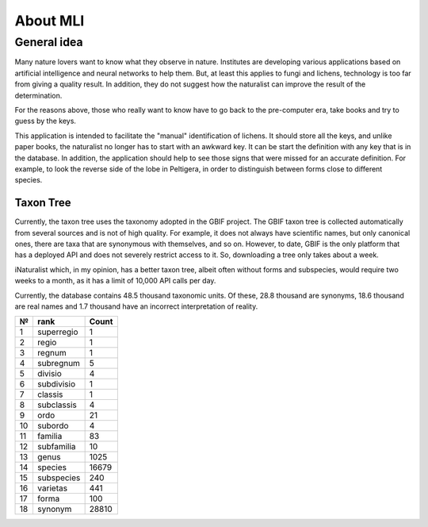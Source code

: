 .. about:

About MLI
==================================

General idea
------------

Many nature lovers want to know what they observe in nature. Institutes are
developing various applications based on artificial intelligence and neural
networks to help them. But, at least this applies to fungi and lichens,
technology is too far from giving a quality result. In addition, they do not
suggest how the naturalist can improve the result of the determination.

For the reasons above, those who really want to know have to go back to the
pre-computer era, take books and try to guess by the keys.

This application is intended to facilitate the "manual" identification of
lichens. It should store all the keys, and unlike paper books, the naturalist
no longer has to start with an awkward key. It can be start the definition
with any key that is in the database. In addition, the application should help
to see those signs that were missed for an accurate definition. For example, to
look the reverse side of the lobe in Peltigera, in order to distinguish between
forms close to different species.

Taxon Tree
__________

Currently, the taxon tree uses the taxonomy adopted in the GBIF project. The
GBIF taxon tree is collected automatically from several sources and is not of
high quality. For example, it does not always have scientific names, but only
canonical ones, there are taxa that are synonymous with themselves, and so on.
However, to date, GBIF is the only platform that has a deployed API and does
not severely restrict access to it. So, downloading a tree only takes about
a week.

iNaturalist which, in my opinion, has a better taxon tree, albeit often without
forms and subspecies, would require two weeks to a month, as it has a limit of
10,000 API calls per day.

Currently, the database contains 48.5 thousand taxonomic units. Of these, 28.8
thousand are synonyms, 18.6 thousand are real names and 1.7 thousand have an
incorrect interpretation of reality.

+----+------------+--------+
| №  | rank       | Count  |
+====+============+========+
| 1  | superregio | 1      |
+----+------------+--------+
| 2  | regio	  | 1      |
+----+------------+--------+
| 3  | regnum     | 1      |
+----+------------+--------+
| 4  | subregnum  | 5      |
+----+------------+--------+
| 5  | divisio    | 4      |
+----+------------+--------+
| 6  | subdivisio | 1      |
+----+------------+--------+
| 7  | classis    | 1      |
+----+------------+--------+
| 8  | subclassis | 4      |
+----+------------+--------+
| 9  | ordo       | 21     |
+----+------------+--------+
| 10 | subordo    | 4      |
+----+------------+--------+
| 11 | familia    | 83     |
+----+------------+--------+
| 12 | subfamilia | 10     |
+----+------------+--------+
| 13 | genus      | 1025   |
+----+------------+--------+
| 14 | species    | 16679  |
+----+------------+--------+
| 15 | subspecies | 240    |
+----+------------+--------+
| 16 | varietas   | 441    |
+----+------------+--------+
| 17 | forma      | 100    |
+----+------------+--------+
| 18 | synonym    | 28810  |
+----+------------+--------+
